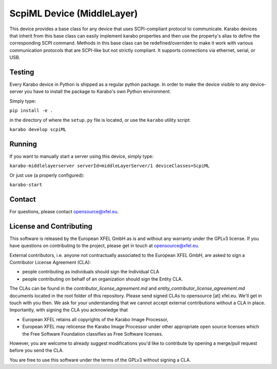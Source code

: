 ***********************************
ScpiML Device (MiddleLayer)
***********************************

This device provides a base class for any device that uses SCPI-compliant protocol to communicate. 
Karabo devices that inherit from this base class can easily implement karabo properties and then use the property's alias to define the corresponding SCPI command. Methods in this base class can be redefined/overriden to make it work with various communication protocols that are SCPI-like but not strictly compliant.
It supports connections via ethernet, serial, or USB.


Testing
=======

Every Karabo device in Python is shipped as a regular python package.
In order to make the device visible to any device-server you have to install
the package to Karabo's own Python environment.

Simply type:

``pip install -e .``

in the directory of where the ``setup.py`` file is located, or use the ``karabo``
utility script:

``karabo develop scpiML``

Running
=======

If you want to manually start a server using this device, simply type:

``karabo-middlelayerserver serverId=middleLayerServer/1 deviceClasses=ScpiML``

Or just use (a properly configured):

``karabo-start``

Contact
========

For questions, please contact opensource@xfel.eu.


License and Contributing
=========================

This software is released by the European XFEL GmbH as is and without any
warranty under the GPLv3 license.
If you have questions on contributing to the project, please get in touch at
opensource@xfel.eu.

External contributors, i.e. anyone not contractually associated to
the European XFEL GmbH, are asked to sign a Contributor License
Agreement (CLA):

- people contributing as individuals should sign the Individual CLA
- people contributing on behalf of an organization should sign 
  the Entity CLA.

The CLAs can be found in the `contributor_license_agreement.md` and
`entity_contributor_license_agreement.md` documents located in
the root folder of this repository. 
Please send signed CLAs to opensource [at] xfel.eu. We'll get in
touch with you then. 
We ask for your understanding that we cannot accept external 
contributions without a CLA in place. Importantly, with signing the CLA
you acknowledge that

* European XFEL retains all copyrights of the Karabo Image Processor,
* European XFEL may relicense the Karabo Image Processor under other 
  appropriate open source licenses which the Free Software Foundation 
  classifies as Free Software licenses. 

However, you are welcome to already 
suggest modifications you'd like to contribute by opening a merge/pull 
request before you send the CLA.

You are free to use this software under the terms of the GPLv3 without signing a CLA.

